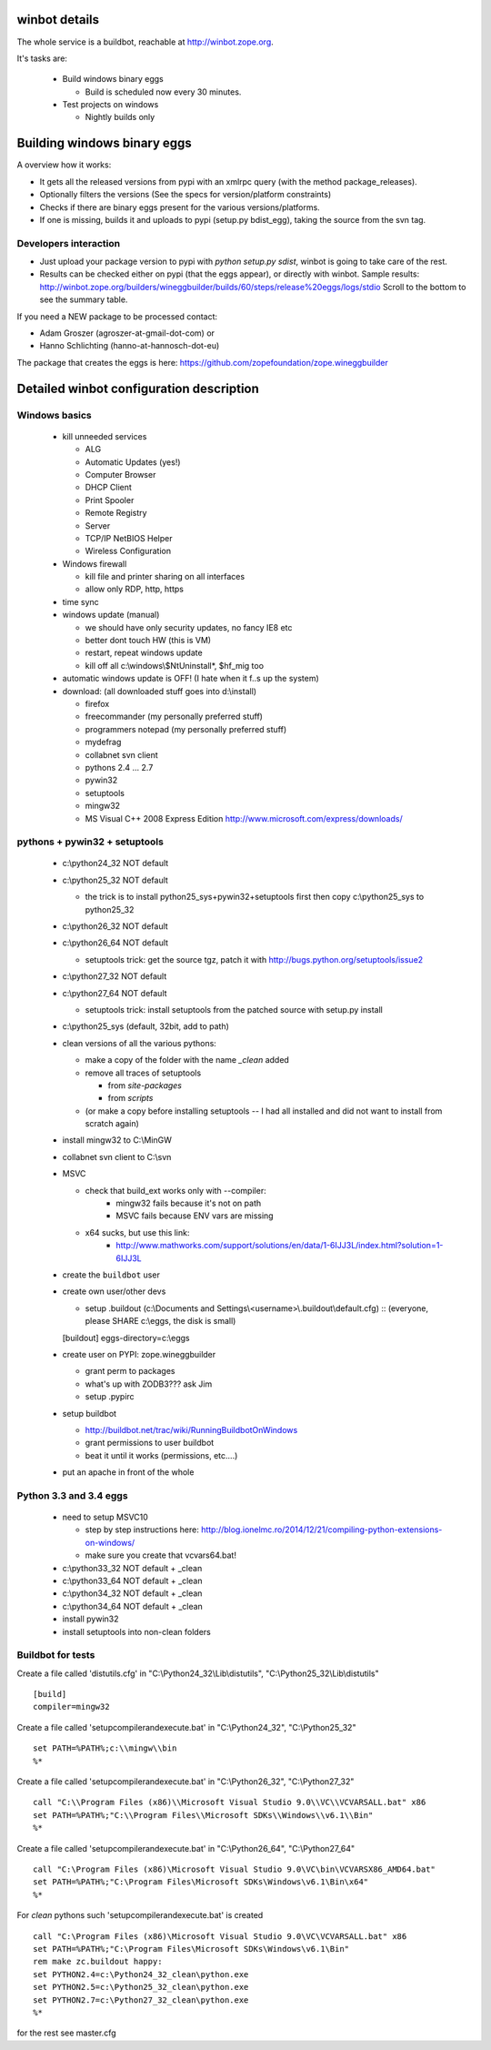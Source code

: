 .. _winbotdetails:

winbot details
==============

The whole service is a buildbot, reachable at http://winbot.zope.org.

It's tasks are:

  * Build windows binary eggs

    * Build is scheduled now every 30 minutes.

  * Test projects on windows

    * Nightly builds only


Building windows binary eggs
============================

A overview how it works:

* It gets all the released versions from pypi with an xmlrpc query
  (with the method package_releases).

* Optionally filters the versions (See the specs for
  version/platform constraints)

* Checks if there are binary eggs present for the various versions/platforms.

* If one is missing, builds it and uploads to pypi (setup.py bdist_egg),
  taking the source from the svn tag.

Developers interaction
----------------------

* Just upload your package version to pypi with `python setup.py sdist`,
  winbot is going to take care of the rest.

* Results can be checked either on pypi (that the eggs appear), or directly with
  winbot.
  Sample results: http://winbot.zope.org/builders/wineggbuilder/builds/60/steps/release%20eggs/logs/stdio
  Scroll to the bottom to see the summary table.

If you need a NEW package to be processed contact:

* Adam Groszer (agroszer-at-gmail-dot-com) or

* Hanno Schlichting (hanno-at-hannosch-dot-eu)

The package that creates the eggs is here:
https://github.com/zopefoundation/zope.wineggbuilder


Detailed winbot configuration description
=========================================

Windows basics
--------------

  * kill unneeded services

    * ALG
    * Automatic Updates (yes!)
    * Computer Browser
    * DHCP Client
    * Print Spooler
    * Remote Registry
    * Server
    * TCP/IP NetBIOS Helper
    * Wireless Configuration

  * Windows firewall

    * kill file and printer sharing on all interfaces
    * allow only RDP, http, https

  * time sync

  * windows update (manual)

    * we should have only security updates, no fancy IE8 etc
    * better dont touch HW (this is VM)
    * restart, repeat windows update
    * kill off all c:\\windows\\$NtUninstall*, $hf_mig too

  * automatic windows update is OFF! (I hate when it f..s up the system)

  * download: (all downloaded stuff goes into d:\\install)

    * firefox
    * freecommander (my personally preferred stuff)
    * programmers notepad (my personally preferred stuff)
    * mydefrag
    * collabnet svn client
    * pythons 2.4 ... 2.7
    * pywin32
    * setuptools
    * mingw32
    * MS Visual C++ 2008 Express Edition
      http://www.microsoft.com/express/downloads/

pythons + pywin32 + setuptools
------------------------------

  * c:\\python24_32 NOT default
  * c:\\python25_32 NOT default

    * the trick is to install python25_sys+pywin32+setuptools first
      then copy c:\\python25_sys to python25_32

  * c:\\python26_32 NOT default
  * c:\\python26_64 NOT default

    * setuptools trick:
      get the source tgz, patch it with
      http://bugs.python.org/setuptools/issue2

  * c:\\python27_32 NOT default
  * c:\\python27_64 NOT default

    * setuptools trick: install setuptools from the patched source
      with setup.py install

  * c:\\python25_sys (default, 32bit, add to path)
  * clean versions of all the various pythons:

    * make a copy of the folder with the name `_clean` added
    * remove all traces of setuptools

      * from `site-packages`
      * from `scripts`

    * (or make a copy before installing setuptools -- I had all installed
      and did not want to install from scratch again)

  * install mingw32 to C:\\MinGW
  * collabnet svn client to C:\\svn
  * MSVC

    * check that build_ext works only with --compiler:
        * mingw32 fails because it's not on path
        * MSVC fails because ENV vars are missing

    * x64 sucks, but use this link:
        * http://www.mathworks.com/support/solutions/en/data/1-6IJJ3L/index.html?solution=1-6IJJ3L

  * create the ``buildbot`` user
  * create own user/other devs

    * setup .buildout (c:\\Documents and Settings\\<username>\\.buildout\\default.cfg) ::
      (everyone, please SHARE c:\\eggs, the disk is small)

    [buildout]
    eggs-directory=c:\\eggs

  * create user on PYPI: zope.wineggbuilder

    * grant perm to packages
    * what's up with ZODB3??? ask Jim
    * setup .pypirc

  * setup buildbot

    * http://buildbot.net/trac/wiki/RunningBuildbotOnWindows
    * grant permissions to user buildbot
    * beat it until it works (permissions, etc....)

  * put an apache in front of the whole

Python 3.3 and 3.4 eggs
-----------------------

  * need to setup MSVC10
  
    * step by step instructions here:
      http://blog.ionelmc.ro/2014/12/21/compiling-python-extensions-on-windows/
    
    * make sure you create that vcvars64.bat!

  * c:\\python33_32 NOT default + _clean
  * c:\\python33_64 NOT default + _clean

  * c:\\python34_32 NOT default + _clean
  * c:\\python34_64 NOT default + _clean
  
  * install pywin32
  * install setuptools into non-clean folders

Buildbot for tests
------------------

Create a file called 'distutils.cfg' in
"C:\\Python24_32\\Lib\\distutils",  "C:\\Python25_32\\Lib\\distutils" ::

  [build]
  compiler=mingw32


Create a file called 'setupcompilerandexecute.bat' in
"C:\\Python24_32", "C:\\Python25_32" ::

  set PATH=%PATH%;c:\\mingw\\bin
  %*


Create a file called 'setupcompilerandexecute.bat' in
"C:\\Python26_32", "C:\\Python27_32" ::

  call "C:\\Program Files (x86)\\Microsoft Visual Studio 9.0\\VC\\VCVARSALL.bat" x86
  set PATH=%PATH%;"C:\\Program Files\\Microsoft SDKs\\Windows\\v6.1\\Bin"
  %*

Create a file called 'setupcompilerandexecute.bat' in
"C:\\Python26_64", "C:\\Python27_64" ::

  call "C:\Program Files (x86)\Microsoft Visual Studio 9.0\VC\bin\VCVARSX86_AMD64.bat"
  set PATH=%PATH%;"C:\Program Files\Microsoft SDKs\Windows\v6.1\Bin\x64"
  %*

For `clean` pythons such 'setupcompilerandexecute.bat' is created ::

  call "C:\Program Files (x86)\Microsoft Visual Studio 9.0\VC\VCVARSALL.bat" x86
  set PATH=%PATH%;"C:\Program Files\Microsoft SDKs\Windows\v6.1\Bin"
  rem make zc.buildout happy:
  set PYTHON2.4=c:\Python24_32_clean\python.exe
  set PYTHON2.5=c:\Python25_32_clean\python.exe
  set PYTHON2.7=c:\Python27_32_clean\python.exe
  %*

for the rest see master.cfg

